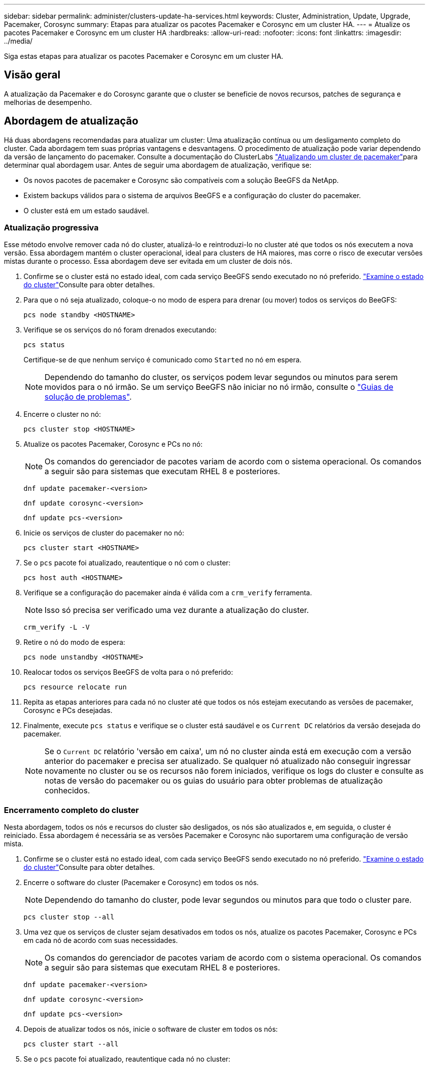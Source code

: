 ---
sidebar: sidebar 
permalink: administer/clusters-update-ha-services.html 
keywords: Cluster, Administration, Update, Upgrade, Pacemaker, Corosync 
summary: Etapas para atualizar os pacotes Pacemaker e Corosync em um cluster HA. 
---
= Atualize os pacotes Pacemaker e Corosync em um cluster HA
:hardbreaks:
:allow-uri-read: 
:nofooter: 
:icons: font
:linkattrs: 
:imagesdir: ../media/


[role="lead"]
Siga estas etapas para atualizar os pacotes Pacemaker e Corosync em um cluster HA.



== Visão geral

A atualização da Pacemaker e do Corosync garante que o cluster se beneficie de novos recursos, patches de segurança e melhorias de desempenho.



== Abordagem de atualização

Há duas abordagens recomendadas para atualizar um cluster: Uma atualização contínua ou um desligamento completo do cluster. Cada abordagem tem suas próprias vantagens e desvantagens. O procedimento de atualização pode variar dependendo da versão de lançamento do pacemaker. Consulte a documentação do ClusterLabs link:https://clusterlabs.org/projects/pacemaker/doc/3.0/Pacemaker_Administration/html/upgrading.html["Atualizando um cluster de pacemaker"^]para determinar qual abordagem usar. Antes de seguir uma abordagem de atualização, verifique se:

* Os novos pacotes de pacemaker e Corosync são compatíveis com a solução BeeGFS da NetApp.
* Existem backups válidos para o sistema de arquivos BeeGFS e a configuração do cluster do pacemaker.
* O cluster está em um estado saudável.




=== Atualização progressiva

Esse método envolve remover cada nó do cluster, atualizá-lo e reintroduzi-lo no cluster até que todos os nós executem a nova versão. Essa abordagem mantém o cluster operacional, ideal para clusters de HA maiores, mas corre o risco de executar versões mistas durante o processo. Essa abordagem deve ser evitada em um cluster de dois nós.

. Confirme se o cluster está no estado ideal, com cada serviço BeeGFS sendo executado no nó preferido. link:clusters-examine-state.html["Examine o estado do cluster"^]Consulte para obter detalhes.
. Para que o nó seja atualizado, coloque-o no modo de espera para drenar (ou mover) todos os serviços do BeeGFS:
+
[source, console]
----
pcs node standby <HOSTNAME>
----
. Verifique se os serviços do nó foram drenados executando:
+
[source, console]
----
pcs status
----
+
Certifique-se de que nenhum serviço é comunicado como `Started` no nó em espera.

+

NOTE: Dependendo do tamanho do cluster, os serviços podem levar segundos ou minutos para serem movidos para o nó irmão. Se um serviço BeeGFS não iniciar no nó irmão, consulte o link:clusters-troubleshoot.html["Guias de solução de problemas"^].

. Encerre o cluster no nó:
+
[source, console]
----
pcs cluster stop <HOSTNAME>
----
. Atualize os pacotes Pacemaker, Corosync e PCs no nó:
+

NOTE: Os comandos do gerenciador de pacotes variam de acordo com o sistema operacional. Os comandos a seguir são para sistemas que executam RHEL 8 e posteriores.

+
[source, console]
----
dnf update pacemaker-<version>
----
+
[source, console]
----
dnf update corosync-<version>
----
+
[source, console]
----
dnf update pcs-<version>
----
. Inicie os serviços de cluster do pacemaker no nó:
+
[source, console]
----
pcs cluster start <HOSTNAME>
----
. Se o `pcs` pacote foi atualizado, reautentique o nó com o cluster:
+
[source, console]
----
pcs host auth <HOSTNAME>
----
. Verifique se a configuração do pacemaker ainda é válida com a `crm_verify` ferramenta.
+

NOTE: Isso só precisa ser verificado uma vez durante a atualização do cluster.

+
[source, console]
----
crm_verify -L -V
----
. Retire o nó do modo de espera:
+
[source, console]
----
pcs node unstandby <HOSTNAME>
----
. Realocar todos os serviços BeeGFS de volta para o nó preferido:
+
[source, console]
----
pcs resource relocate run
----
. Repita as etapas anteriores para cada nó no cluster até que todos os nós estejam executando as versões de pacemaker, Corosync e PCs desejadas.
. Finalmente, execute `pcs status` e verifique se o cluster está saudável e os `Current DC` relatórios da versão desejada do pacemaker.
+

NOTE: Se o `Current DC` relatório 'versão em caixa', um nó no cluster ainda está em execução com a versão anterior do pacemaker e precisa ser atualizado. Se qualquer nó atualizado não conseguir ingressar novamente no cluster ou se os recursos não forem iniciados, verifique os logs do cluster e consulte as notas de versão do pacemaker ou os guias do usuário para obter problemas de atualização conhecidos.





=== Encerramento completo do cluster

Nesta abordagem, todos os nós e recursos do cluster são desligados, os nós são atualizados e, em seguida, o cluster é reiniciado. Essa abordagem é necessária se as versões Pacemaker e Corosync não suportarem uma configuração de versão mista.

. Confirme se o cluster está no estado ideal, com cada serviço BeeGFS sendo executado no nó preferido. link:clusters-examine-state.html["Examine o estado do cluster"^]Consulte para obter detalhes.
. Encerre o software do cluster (Pacemaker e Corosync) em todos os nós.
+

NOTE: Dependendo do tamanho do cluster, pode levar segundos ou minutos para que todo o cluster pare.

+
[source, console]
----
pcs cluster stop --all
----
. Uma vez que os serviços de cluster sejam desativados em todos os nós, atualize os pacotes Pacemaker, Corosync e PCs em cada nó de acordo com suas necessidades.
+

NOTE: Os comandos do gerenciador de pacotes variam de acordo com o sistema operacional. Os comandos a seguir são para sistemas que executam RHEL 8 e posteriores.

+
[source, console]
----
dnf update pacemaker-<version>
----
+
[source, console]
----
dnf update corosync-<version>
----
+
[source, console]
----
dnf update pcs-<version>
----
. Depois de atualizar todos os nós, inicie o software de cluster em todos os nós:
+
[source, console]
----
pcs cluster start --all
----
. Se o `pcs` pacote foi atualizado, reautentique cada nó no cluster:
+
[source, console]
----
pcs host auth <HOSTNAME>
----
. Finalmente, execute `pcs status` e verifique se o cluster está saudável e os `Current DC` relatórios da versão correta do pacemaker.
+

NOTE: Se o `Current DC` relatório 'versão em caixa', um nó no cluster ainda está em execução com a versão anterior do pacemaker e precisa ser atualizado.


